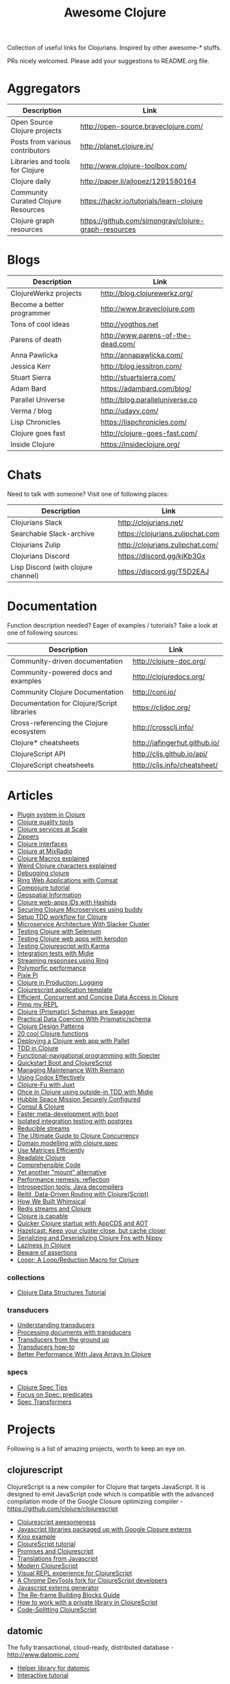 #+TITLE: Awesome Clojure [[https://cdn.rawgit.com/sindresorhus/awesome/d7305f38d29fed78fa85652e3a63e154dd8e8829/media/badge.svg]]
#+OPTIONS: toc:nil
#+OPTIONS: num:nil
#+STARTUP: align shrink

Collection of useful links for Clojurians. Inspired by other awesome-* stuffs.

PRs nicely welcomed. Please add your suggestions to README.org file.

#+TOC: headlines 2 local

* Aggregators
| Description                         | Link                                                 |
|-------------------------------------+------------------------------------------------------|
| Open Source Clojure projects        | http://open-source.braveclojure.com/                 |
| Posts from various contributors     | http://planet.clojure.in/                            |
| Libraries and tools for Clojure     | http://www.clojure-toolbox.com/                      |
| Clojure daily                       | http://paper.li/ajlopez/1291580164                   |
| Community Curated Clojure Resources | https://hackr.io/tutorials/learn-clojure             |
| Clojure graph resources             | https://github.com/simongray/clojure-graph-resources |
* Blogs
| Description                | Link                               |
|----------------------------+------------------------------------|
| ClojureWerkz projects      | http://blog.clojurewerkz.org/      |
| Become a better programmer | http://www.braveclojure.com        |
| Tons of cool ideas         | http://yogthos.net                 |
| Parens of death            | http://www.parens-of-the-dead.com/ |
| Anna Pawlicka              | http://annapawlicka.com/           |
| Jessica Kerr               | http://blog.jessitron.com/         |
| Stuart Sierra              | http://stuartsierra.com/           |
| Adam Bard                  | https://adambard.com/blog/         |
| Parallel Universe          | http://blog.paralleluniverse.co    |
| Verma / blog               | http://udayv.com/                  |
| Lisp Chronicles            | https://lispchronicles.com/        |
| Clojure goes fast          | http://clojure-goes-fast.com/      |
| Inside Clojure             | https://insideclojure.org/         |
* Chats
Need to talk with someone? Visit one of following places:

| Description                         | Link                             |
|-------------------------------------+----------------------------------|
| Clojurians Slack                    | http://clojurians.net/           |
| Searchable Slack-archive            | https://clojurians.zulipchat.com |
| Clojurians Zulip                    | http://clojurians.zulipchat.com/ |
| Clojurians Discord                  | https://discord.gg/kjKb3Gx       |
| Lisp Discord (with clojure channel) | https://discord.gg/T5D2EAJ       |
* Documentation
Function description needed? Eager of examples / tutorials? Take a look at one of following sources:

| Description                                | Link                          |
|--------------------------------------------+-------------------------------|
| Community-driven documentation             | http://clojure-doc.org/       |
| Community-powered docs and examples        | http://clojuredocs.org/       |
| Community Clojure Documentation            | http://conj.io/               |
| Documentation for Clojure/Script libraries | https://cljdoc.org/           |
| Cross-referencing the Clojure ecosystem    | http://crossclj.info/         |
| Clojure* cheatsheets                       | http://jafingerhut.github.io/ |
| ClojureScript API                          | http://cljs.github.io/api/    |
| ClojureScript cheatsheets                  | http://cljs.info/cheatsheet/  |
* Articles
- [[http://yogthos.net/posts/2015-01-15-A-Plugin-System-in-Clojure.html][Plugin system in Clojure]]
- [[http://blog.mattgauger.com/blog/2014/09/15/clojure-code-quality-tools/][Clojure quality tools]]
- [[http://blog.josephwilk.net/clojure/building-clojure-services-at-scale.html][Clojure services at Scale]]
- [[http://josf.info/blog/2014/10/02/practical-zippers-extracting-text-with-enlive/][Zippers]]
- [[http://spootnik.org/entries/2014/11/06_playing-with-clojure-core-interfaces.html][Clojure interfaces]]
- [[http://dev.mixrad.io/blog/2014/10/19/Clojure-libraries/][Clojure at MixRadio]]
- [[http://www.braveclojure.com/writing-macros/][Clojure Macros explained]]
- [[http://yobriefca.se/blog/2014/05/19/the-weird-and-wonderful-characters-of-clojure/][Weird Clojure characters explained]]
- [[https://aphyr.com/posts/319-clojure-from-the-ground-up-debugging][Debugging clojure]]
- [[http://getprismatic.com/story/1421983286985][Ring Web Applications with Comsat]]
- [[http://learnxinyminutes.com/docs/compojure/][Compojure tutorial]]
- [[http://blog.factual.com/open-source-clojure-library-for-geospatial-information][Geospatial Information]]
- [[http://www.jasonstrutz.com/posts/obfuscate-your-clojure-webapp-ids-with-hashids/][Clojure web-apps IDs with Hashids]]
- [[http://rundis.github.io/blog/2015/buddy_auth_part1.html][Securing Clojure Microservices using buddy]]
- [[http://suva.sh/2014/10/27/test-workflow-setup-for-clojure/][Setup TDD workflow for Clojure]]
- [[http://sunng.info/blog/blog/2014/07/08/microservice-and-slacker-cluster/][Microservice Architecture With Slacker Cluster]]
- [[https://semaphoreci.com/community/tutorials/testing-clojure-web-applications-with-selenium][Testing Clojure with Selenium]]
- [[https://semaphoreci.com/community/tutorials/testing-clojure-web-applications-with-kerodon][Testing Clojure web apps with kerodon]]
- [[http://blog.circleci.com/testing-clojurescript-code-with-clojurescript-test-and-karma/][Testing Clojurescript with Karma]]
- [[http://lab.brightnorth.co.uk/2014/05/07/midje-rocks-integration-testing-in-clojure/][Integration tests with Midje]]
- [[https://nelsonmorris.net/2015/04/22/streaming-responses-using-ring.html][Streaming responses using Ring]]
- [[http://insideclojure.org/2015/04/27/poly-perf/][Polymorfic performance]]
- [[http://stuarth.github.io/pixie/pixie-pi/][Pixie Pi]]
- [[http://brownsofa.org/blog/2015/06/14/clojure-in-production-logging/][Clojure in Production: Logging]]
- [[http://martinklepsch.github.io/tenzing/][Clojurescript application template]]
- [[https://speakerdeck.com/kachayev/efficient-concurrent-and-concise-data-access-in-clojure][Efficient, Concurrent and Concise Data Access in Clojure]]
- [[http://dev.solita.fi/2014/03/18/pimp-my-repl.html][Pimp my REPL]]
- [[http://www.javacodegeeks.com/2015/09/clojure-prismatic-schemas-are-swagger.html][Clojure (Prismatic) Schemas are Swagger]]
- [[http://camdez.com/blog/2015/08/27/practical-data-coercion-with-prismatic-schema/][Practical Data Coercion With Prismatic/schema]]
- [[http://mishadoff.com/blog/clojure-design-patterns/][Clojure Design Patterns]]
- [[http://daveyarwood.github.io/2014/07/30/20-cool-clojure-functions/][20 cool Clojure functions]]
- [[https://adambard.com/blog/deploying-a-clojure-project-with-pallet/][Deploying a Clojure web app with Pallet]]
- [[https://engineering.fundingcircle.com/blog/2016/01/11/tdd-in-clojure/][TDD in Clojure]]
- [[http://nathanmarz.com/blog/functional-navigational-programming-in-clojurescript-with-sp.html][Functional-navigational programming with Specter]]
- [[http://escherize.com/2016/02/29/boot-with-cljs/][Quickstart Boot and ClojureScript]]
- [[https://kartar.net/2016/04/managing-maintenance-with-riemann/][Managing Maintenance With Riemann]]
- [[http://blog.muhuk.com/2016/05/10/using_codox_effectively.html][Using Codox Effectively]]
- [[http://blog.jenkster.com/2016/06/clojure-fu-with-juxt.html][Clojure-Fu with Juxt]]
- [[http://garajeando.blogspot.com/2016/07/kata-ohce-in-clojure-using-outside-in.html][Ohce in Clojure using outside-in TDD with Midje]]
- [[https://www.dotkam.com/2017/01/10/hubble-space-mission-securely-configured/][Hubble Space Mission Securely Configured]]
- [[http://www.surrealanalysis.com/post/clojure-and-consul/][Consul & Clojure]]
- [[https://adzerk.com/blog/2017/02/faster-clojure-metadevelopment-with-boot/][Faster meta-development with boot]]
- [[http://dev.solita.fi/2017/03/09/isolated-integration-testing-with-clojure-and-postgres.html][Isolated integration testing with postgres]]
- [[http://paul.stadig.name/2016/08/reducible-streams.html][Reducible streams]]
- [[https://purelyfunctional.tv/guide/clojure-concurrency-the-ultimate-guide/][The Ultimate Guide to Clojure Concurrency]]
- [[https://adambard.com/blog/domain-modeling-with-clojure-spec/][Domain modelling with clojure.spec]]
- [[http://dragan.rocks/articles/17/Clojure-Numerics-1-Use-Matrices-Efficiently][Use Matrices Efficiently]]
- [[http://tonsky.me/blog/readable-clojure/][Readable Clojure]]
- [[https://labs.uswitch.com/comprehensible-code/][Comprehensible Code]]
- [[http://www.functionalbytes.nl//clojure/mount/mount-lite/2016/02/11/mount-lite.html][Yet another "mount" alternative]]
- [[http://clojure-goes-fast.com/blog/performance-nemesis-reflection/][Performance nemesis: reflection]]
- [[http://clojure-goes-fast.com/blog/introspection-tools-java-decompilers/][Introspection tools: Java decompilers]]
- [[http://www.metosin.fi/blog/reitit/][Reitit, Data-Driven Routing with Clojure(Script)]]
- [[https://whimsical.co/tech/how-we-built-whimsical/][How We Built Whimsical]]
- [[https://tirkarthi.github.io/programming/2018/08/17/redis-streams-clojure.html][Redis streams and Clojure]]
- [[http://ahungry.com/blog/2018-12-26-Clojure-is-Capable.html][Clojure is capable]]
- [[https://mjg123.github.io/2017/10/04/AppCDS-and-Clojure.html][Quicker Clojure startup with AppCDS and AOT]]
- [[https://www.dotkam.com/2017/04/09/hazelcast-keep-your-cluster-close-but-cache-closer/][Hazelcast: Keep your cluster close, but cache closer]]
- [[https://tech.redplanetlabs.com/2020/01/06/serializing-and-deserializing-clojure-fns-with-nippy/][Serializing and Deserializing Clojure Fns with Nippy]]
- [[https://medium.com/@pwentz/laziness-in-clojure-3d83645bf7f3][Laziness in Clojure]]
- [[http://bytopia.org/2016/10/15/beware-of-assertions/][Beware of assertions]]
- [[https://aphyr.com/posts/360-loopr-a-loop-reduction-macro-for-clojure][Loopr: A Loop/Reduction Macro for Clojure]]
*** collections
- [[https://purelyfunctional.tv/guide/clojure-collections/][Clojure Data Structures Tutorial]]
*** transducers
- [[http://elbenshira.com/blog/understanding-transducers/][Understanding transducers]]
- [[http://blog.juxt.pro/posts/xpath-in-transducers.html][Processing documents with transducers]]
- [[https://labs.uswitch.com/transducers-from-the-ground-up-the-practice/][Transducers from the ground up]]
- [[https://www.astrecipes.net/blog/2016/11/24/transducers-how-to/][Transducers how-to]]
- [[https://dawranliou.com/blog/better-performance-with-java-arrays-in-clojure/][Better Performance With Java Arrays In Clojure]]
*** specs
- [[http://conan.is/blogging/clojure-spec-tips.html][Clojure Spec Tips]]
- [[http://blog.cognitect.com/blog/2016/8/9/focus-on-spec-predicates][Focus on Spec: predicates]]
- [[https://www.metosin.fi/blog/spec-transformers/][Spec Transformers]]
* Projects
Following is a list of amazing projects, worth to keep an eye on.
** clojurescript
ClojureScript is a new compiler for Clojure that targets JavaScript. It is designed to emit JavaScript code which is compatible with the advanced compilation mode of the Google Closure optimizing compiler - https://github.com/clojure/clojurescript

- [[https://github.com/emrehan/awesome-clojurescript][Clojurescript awesomeness]]
- [[http://cljsjs.github.io/][Javascript libraries packaged up with Google Closure externs]]
- [[http://adambard.com/blog/a-simple-clojurescript-app/][Kioo example]]
- [[http://www.niwi.be/cljs-workshop/][ClojureScript tutorial]]
- [[http://www.niwi.be/2015/03/28/promises-and-clojurescript/][Promises and Clojurescript]]
- [[http://kanaka.github.io/clojurescript/web/synonym.html][Translations from Javascript]]
- [[https://github.com/magomimmo/modern-cljs][Modern ClojureScript]]
- [[https://github.com/bhauman/devcards][Visual REPL experience for ClojureScript]]
- [[https://github.com/binaryage/dirac][A Chrome DevTools fork for ClojureScript developers]]
- [[https://github.com/jmmk/javascript-externs-generator][Javascript externs generator]]
- [[https://purelyfunctional.tv/guide/re-frame-building-blocks/][The Re-frame Building Blocks Guide]]
- [[https://pupeno.com/2017/05/06/how-to-work-with-a-private-library-in-clojurescript/][How to work with a private library in ClojureScript]]
- [[https://code.thheller.com/blog/shadow-cljs/2019/03/03/code-splitting-clojurescript.html][Code-Splitting ClojureScript]]
** datomic
The fully transactional, cloud-ready, distributed database - http://www.datomic.com/

- [[https://github.com/flyingmachine/datomic-junk][Helper library for datomic]]
- [[http://www.learndatalogtoday.org/][Interactive tutorial]]
** core.async
Facilities for async programming and communication in Clojure

- [[https://github.com/halgari/clojure-conj-2013-core.async-examples/blob/master/src/clojure_conj_talk/core.clj][Examples]]
- [[https://github.com/martintrojer/go-tutorials-core-async][Tutorials]]
- [[http://blog.venanti.us/using-transducers-with-core-async-clojurescript/][Using Transducers with Core.async in ClojureScript]]
- [[http://ku1ik.com/2015/10/12/sweet-core-async.html][Core.async in the browser is sweet]]
- [[http://www.bradcypert.com/clojure-async/][Introduction to Asynchronous Programming in Clojure]]
- [[http://danboykis.com/posts/things-i-wish-i-knew-about-core-async/][Things I Wish I Knew About Core Async in Clojure]]
- [[http://danboykis.com/posts/core-async-timeout-channels/][Core Async Timeout Channels]]
- [[https://www.braveclojure.com/core-async/][Mastering Concurrent Processes with core.async]]
- [[https://blog.venanti.us/using-transducers-with-core-async-clojurescript/][Using transducers with core.async in Clojurescript]]
** reagent
Minimalistic React for ClojureScript - http://holmsand.github.io/reagent/

- [[http://timothypratley.blogspot.com/2017/01/reagent-deep-dive-part-1.html][Reagent deep dive part 1]]
- [[http://timothypratley.blogspot.com/2017/01/reagent-deep-dive-part-2-lifecycle-of.html][Reagent deep dive part 2]]
- [[https://github.com/reagent-project/reagent-cookbook][Reagent cookbook]]
- [[https://github.com/Day8/re-frame][Reagent Framework For Writing SPAs, in Clojurescript]]
- [[https://carouselapps.com/2015/08/26/no-hashes-bidirectional-routing-in-re-frame-with-bidi-and-pushy/][No-hashes bidirectional routing in re-frame with bidi and pushy]]
- [[https://github.com/Day8/re-frame/wiki/Creating-Reagent-Components][Creating reagent components]]
- [[http://www.mattgreer.org/articles/reagent-rocks/][Why reagent rocks?]]
- [[https://github.com/tastejs/todomvc][TodoMVC for Reagent]]
- [[https://github.com/reagent-project/reagent/wiki/Applications-built-with-Reagent][Applications built with Reagent]]
- [[https://github.com/bilus/reforms][Beautiful Bootstrap 3 forms for Om, Reagent and Rum]]
** OM
A ClojureScript interface to Facebook's React.

- [[https://github.com/om-cookbook/om-cookbook][Om cookbook]]
- [[https://github.com/plexus/chestnut][Application template for ClojureScript/Om with live reloading]]
- [[http://www.stuttaford.me/2014/08/10/om-interop-with-3rd-party-libs/][Om interop with 3rd party JS libs]]
- [[http://annapawlicka.com/common-mistakes-to-avoid-when-creating-an-om-component-part-1/][Mistakes to avoid when creating an Om component. Part 1.]]
- [[http://annapawlicka.com/common-mistakes-to-avoid-when-creating-an-om-component-part-2/][Mistakes to avoid when creating an Om component. Part 2.]]
- [[http://www.slideshare.net/borgesleonardo/high-performance-web-apps-in-om-react-and-clojurescript][High performance web apps in Om and React]]
- [[http://blog.tarn-vedra.de/posts/om-removing-boilerplate.html][Removing bloilerplate]]
** riemann
Riemann aggregates events from your servers and applications with a powerful stream processing language.

[[http://kartar.net/2014/12/an-introduction-to-riemann/][An Introduction to Riemann]]
** yada
Yada is a library that helps building RESTful web APIs quickly and easily - http://yada.juxt.pro
** crux
Crux is an open source document database with bitemporal graph queries - https://juxt.pro/crux

- [[https://dev.to/jorinvo/crux-as-general-purpose-database-kk3][Crux as General-Purpose Database]]
- [[https://juxt.pro/blog/posts/crux-tutorial-setup.html][Crux tutorial - Setup]]
- [[https://juxt.pro/blog/posts/crux-tutorial-await.html][Crux tutorial - Await transactions]]
- [[https://nextjournal.com/crux-tutorial/datalog-queries][Datalog Queries with Crux – Mercury Assignment]]
- [[https://github.com/acgollapalli/dataworks][Dataworks - Hot-swap API endpoints and stream processors]]
- [[https://martinfowler.com/articles/bitemporal-history.html][Bitemporal History]]
** reitit
Fast data-driven router for Clojure(Script) - https://metosin.github.io/reitit/

- [[https://www.metosin.fi/blog/reitit/][Reitit, Data-Driven Routing with Clojure(Script)]]
- [[https://www.metosin.fi/blog/reitit-ring/][Data-Driven Ring with Reitit]]
** neanderthal
Fast native-speed matrix and linear algebra in Clojure - https://neanderthal.uncomplicate.org/

Books from the author:
- [[https://aiprobook.com/deep-learning-for-programmers/][Deep Learning for Programmers]]
- [[https://aiprobook.com/numerical-linear-algebra-for-programmers/][Numerical Linear Algebra for Programmers]]
** eva
A distributed database-system implementing an entity-attribute-value data-model that is time-aware, accumulative, and atomically consistent - https://github.com/Workiva/eva
** graphql
GraphQL for the Clojure land:

- [[https://github.com/walmartlabs/lacinia][lacinia]] GraphQL implementation in pure Clojure
- [[https://github.com/graphqlize/graphqlize][graphqlize]] GraphQL API instantly from Postgres and MySQL databases
** datalog
- [[http://www.learndatalogtoday.org/][Learn Datalog Today]] (actually nothing about clojure)
- [[https://juxt.pro/blog/datascript-dom][Datalog for trees in Clojure]] (practical use of datalog to match and extract information)
- [[https://github.com/tonsky/datascript][Datascript - Immutable database and Datalog query engine for Clojure, ClojureScript and JS]]
- [[https://github.com/vvvvalvalval/datalog-rules][Datalog Rules - Utilities for managing Datalog rulesets from Clojure]]
- [[https://github.com/replikativ/datahike][Datahike - A durable datalog implementation]]
- [[https://www.youtube.com/watch?v=oo-7mN9WXTw][Domain modeling with datalog]] (why datalog is so cool!)
** my own (not that amazing ;) projects
Here is the list of my own (some of them forked...) projects that you might be interested in:

- [[https://github.com/mbuczko/cerber-oauth2-provider][Clojure implementation of RFC 6749 OAuth 2.0 authorization framework]]
- [[https://github.com/mbuczko/cerber-roles][Role Based Access Control]]
- [[https://github.com/mbuczko/revolt][Revolt - your trampoline to Clojure dev toolbox]]
- [[https://github.com/mbuczko/revolt-edge][Sample use of Revolt library]]
- [[https://github.com/mbuczko/revolt-flyway-task][Flyway based migrations task for Revolt]]
- [[https://github.com/mbuczko/revolt-catapulte-task][JAR deployer / installer for Revolt]]
- [[https://github.com/mbuczko/clj-qrgen][QR generation with iCal scheme]]
- [[https://github.com/mbuczko/skalar][Image processing based on pooled GraphicsMagick sessions]]
- [[https://github.com/mbuczko/embodie][Fetching site-embedded data]]
- [[https://github.com/mbuczko/metrics-riemann-reporter][Reporting JMX metrics directly to riemann aggregator]]
- [[https://github.com/mbuczko/logback-riemann-appender][Logback riemann appender]]
- [[https://github.com/mbuczko/flux][A clojure client for SOLR with nice criteria DSL]]
- [[https://github.com/mbuczko/categorizer][Category tree made easy]]
- [[https://github.com/mbuczko/moderator][Fancy scoring of input data]]
- [[https://github.com/mbuczko/boot-ragtime][Ragtime migrations with Clojure Boot build tool]]
- [[https://github.com/mbuczko/boot-build-info][Boot task to generate build information]]
* Utilities
Utilities making development even more pleasant.

- [[https://github.com/zcaudate/hara][General Purpose Utilities Library]]
- [[https://github.com/purnam/purnam][Language extensions for clojurescript]]
- [[https://github.com/zcaudate/vinyasa][Give your clojure workflow more flow]]
* Emacs
Emacs bits and pieces. Definitely worth checking out if you're addicted to this editor.

- [[https://github.com/clojure-emacs/cider][Cider IDE that rocks!]]
- [[https://metaredux.com/posts/2019/10/05/hard-cider-project-specific-configuration.html][Hard CIDER: Project-specific Configuration]]
- [[https://github.com/clojure-emacs/clj-refactor.el][Collection of Clojure refactoring functions]]
- [[https://github.com/mbuczko/helm-clojuredocs][Help on clojuredocs.org]]
* Github
| Description                                                                  | Link                                                     |
|------------------------------------------------------------------------------+----------------------------------------------------------|
| A community coding style guide                                               | https://github.com/bbatsov/clojure-style-guide           |
| This is the home of O'Reilly's Clojure Cookbook                              | https://github.com/clojure-cookbook/clojure-cookbook     |
| Routing library for Ring                                                     | https://github.com/weavejester/compojure/wiki            |
| Example project for Cljs/Om using Boot                                       | https://github.com/Deraen/saapas                         |
| Clojure static page generation using boot                                    | https://github.com/DanThiffault/boot-pages               |
| Simple css/js asset fingerprinting for Boot                                  | https://github.com/pointslope/boot-fingerprint           |
| Init scheme with service supervision with Boot                               | https://github.com/danielsz/boot-runit                   |
| Compatibility layer with the environ library                                 | https://github.com/danielsz/boot-environ                 |
| Database migrations with Ragtime using Boot                                  | https://github.com/mbuczko/boot-ragtime                  |
| Your trampoline to Clojure dev toolbox                                       | https://github.com/mbuczko/revolt                        |
| Clojure implementation of RFC 6749 OAuth 2.0                                 | https://github.com/mbuczko/cerber-oauth2-provider        |
| Security library for Clojure                                                 | https://github.com/niwibe/buddy                          |
| Enlive/Enfocus style templating for Facebook's React                         | https://github.com/ckirkendall/kioo                      |
| Produce and consume JMX beans from Clojure                                   | https://github.com/clojure/java.jmx                      |
| Clojure library for using SQL                                                | https://github.com/krisajenkins/yesql                    |
| Source code documentation tool                                               | https://github.com/gdeer81/marginalia                    |
| Clojure documentation tool                                                   | https://github.com/weavejester/codox                     |
| Functions with parameter pattern matching like erlang                        | https://github.com/killme2008/defun                      |
| A simple static site generator written in Clojure                            | https://github.com/lacarmen/cryogen                      |
| Data processing on Hadoop without the hassle                                 | https://github.com/nathanmarz/cascalog                   |
| Reducers, but for parallel execution                                         | https://github.com/aphyr/tesser                          |
| Transducers and reducing functions for Clojure(Script)                       | https://github.com/cgrand/xforms                         |
| A thin facade around Coda Hale's metrics library                             | https://github.com/sjl/metrics-clojure/                  |
| Multi-class Naive Bayes Classifier                                           | https://github.com/danielfm/judgr                        |
| Auth library for Clojure and Ring based on OAuth2                            | https://github.com/pelle/clauth                          |
| Managed lifecycle of stateful objects in Clojure                             | https://github.com/stuartsierra/component                |
| State management with a `java.io.Closeable` map                              | https://github.com/piotr-yuxuan/closeable-map            |
| Event-driven programming and stream processing toolkit                       | https://github.com/clojurewerkz/meltdown                 |
| Understanding Clojure Sequences                                              | https://github.com/JulesGosnell/seqspert                 |
| Erlang-style supervisor error handling for Clojure                           | https://github.com/MichaelDrogalis/dire                  |
| A validation DSL for Clojure & Clojurescript applications                    | https://github.com/leonardoborges/bouncer                |
| Simple scraper and tokenizer                                                 | https://github.com/miles-no/MilesCampHackatonScraper     |
| Clojure template for REST web services in the style of MixRadio              | https://github.com/mixradio/mr-clojure                   |
| Display ghostly yesql defqueries inline, in Emacs                            | https://github.com/magnars/yesql-ghosts                  |
| A lightweight ClojureScript abstraction over ReactJS                         | https://github.com/levand/quiescent                      |
| Clojure file and directory watcher                                           | https://github.com/wkf/hawk                              |
| Types again :)                                                               | https://github.com/arrdem/guten-tag                      |
| ClojureScript interface to local/session storage                             | https://github.com/funcool/hodgepodge                    |
| A tiny Clojure routing library for Ring                                      | https://github.com/taylorlapeyre/nav                     |
| Minimal React wrapper for ClojureScript                                      | https://github.com/tonsky/rum                            |
| A Ragtime extention for ArangoDB                                             | https://github.com/deusdat/waller                        |
| Contracts programming with Clojure                                           | https://github.com/fogus/trammel                         |
| Threadpool tools for Clojure                                                 | https://github.com/TheClimateCorporation/claypoole       |
| Utility library to write microservices                                       | https://github.com/zalando-stups/friboo                  |
| Experimental multilenses                                                     | https://github.com/ctford/traversy                       |
| A Constraint Programming library for Clojure                                 | https://github.com/aengelberg/loco                       |
| Logo in Clojure                                                              | https://github.com/google/clojure-turtle                 |
| Elegant and efficient remote data access                                     | https://github.com/kachayev/muse                         |
| Geometry toolkit for Clojure/ClojureScript                                   | https://github.com/thi-ng/geom                           |
| DSL for building client to remote service APIs                               | https://github.com/outpace/remote                        |
| Trace-oriented debugging tools for Clojure                                   | https://github.com/dgrnbrg/spyscope                      |
| New dependencies in REPL on the fly                                          | https://github.com/zcaudate/vinyasa                      |
| Priority map                                                                 | https://github.com/clojure/data.priority-map             |
| Durable queue implementation                                                 | https://github.com/layerware/pgqueue                     |
| Durable reference types for Clojure                                          | https://github.com/riverford/durable-ref                 |
| A really lightweight Clojure scheduler                                       | https://github.com/jarohen/chime                         |
| Interface to the Pikaday js date-picker                                      | https://github.com/timgilbert/cljs-pikaday               |
| REPL functions to support the reloaded workflow                              | https://github.com/weavejester/reloaded.repl             |
| Control throughput of fn calls and async channels                            | https://github.com/brunoV/throttler                      |
| Command-line args parsing and validation with malli schemas                  | https://github.com/piotr-yuxuan/malli-cli                |
| Managing Clojure app state since (reset)                                     | https://github.com/tolitius/mount                        |
| "Smarter" threading macros                                                   | https://github.com/maitria/packthread                    |
| Human dates                                                                  | https://github.com/philjackson/wordy-date                |
| A routing library                                                            | https://github.com/Hendrick/avenue                       |
| Syntax threading macros for Clojure                                          | https://github.com/LonoCloud/synthread                   |
| Fast clojure json parser                                                     | https://github.com/gerritjvv/pjson                       |
| Elegant remote data access for Clojure(Script)                               | https://github.com/funcool/urania                        |
| Hierarchical Timing Wheels for Clojure(Script)                               | https://github.com/sunng87/rigui                         |
| Turn files into asynchronous streams                                         | https://github.com/ane/vigil                             |
| Bidirectional data-driven request routing                                    | https://github.com/aroemers/sibiro                       |
| Library agnostic way to stub HTTP endpoints                                  | https://github.com/johanhaleby/stub-http                 |
| Query your maps as in Datalog                                                | https://github.com/alandipert/intension                  |
| A feature flag library for Clojure                                           | https://github.com/plexus/pennon                         |
| Clojure Error Message Catalog                                                | https://github.com/yogthos/clojure-error-message-catalog |
| Functional, persistent, performant data structure                            | https://github.com/datacrypt-project/hitchhiker-tree     |
| Forward-chaining rules in Clojure                                            | https://github.com/rbrush/clara-rules                    |
| Monadic error handling                                                       | https://github.com/adambard/failjure                     |
| Visualization of Clojure data structures using Graphviz                      | https://github.com/walmartlabs/datascope                 |
| Clojure wrapper over failsafe                                                | https://github.com/sunng87/diehard/                      |
| One Time Password (TOTP and HOTP) for Clojure                                | https://github.com/suvash/one-time                       |
| Mocks, stubs, and spies for Clojure protocols                                | https://github.com/bguthrie/shrubbery                    |
| Failure handling with Manifold                                               | https://github.com/tulos/manifail                        |
| A gentle touch of Clojure to Hashicorp's Consul                              | https://github.com/tolitius/envoy                        |
| A lightweight library of useful Clojure functions                            | https://github.com/weavejester/medley                    |
| Meldable priority queues in Clojure                                          | https://github.com/michalmarczyk/maxiphobe               |
| XChart wrapper for Clojure                                                   | https://github.com/hyPiRion/clj-xchart                   |
| Convenience features making Clojure even sweeter                             | https://github.com/cloojure/tupelo                       |
| Elasticsearch client for Clojure                                             | https://github.com/mpenet/spandex                        |
| A functional Clojure progress bar for the CLI                                | https://github.com/weavejester/progrock                  |
| Hazelcast bells and whistles under the belt                                  | https://github.com/tolitius/chazel                       |
| Clojure library for working with the GH v3 API                               | https://github.com/irresponsible/tentacles/              |
| Reactive Streams for Clojure(Script)                                         | https://github.com/funcool/beicon                        |
| Clojure/ClojureScript URI library                                            | https://github.com/lambdaisland/uri                      |
| Command-line interfaces using only docstring                                 | https://github.com/carocad/docopt.clj                    |
| Rewrite Clojure Code and EDN                                                 | https://github.com/xsc/rewrite-clj                       |
| Fast Clojure Matrix Library                                                  | https://github.com/uncomplicate/neanderthal              |
| Bidirectional Ring router. Rails inspired.                                   | https://github.com/darkleaf/router                       |
| Clojure Test Fixtures & Datasources                                          | https://github.com/stylefruits/fixpoint                  |
| Evaluating composable lang rules on input strings                            | https://github.com/dpom/clj-duckling                     |
| Re-frame with DataScript as a data storage                                   | https://github.com/denistakeda/data-frame                |
| Http API format negotiation, encoding and decoding                           | https://github.com/metosin/muuntaja                      |
| A remote (CQRS) API library for Clojure                                      | https://github.com/metosin/kekkonen                      |
| Ring async Server-Sent Events handler                                        | https://github.com/bobby/ring-sse                        |
| General-purpose ACME client                                                  | https://github.com/danielsz/certificaat                  |
| Functional JVM bytecode generation for Clojure                               | https://github.com/jgpc42/insn                           |
| All functions deserve to be measured                                         | https://github.com/tolitius/calip                        |
| A trace window for re-frame                                                  | https://github.com/Day8/re-frame-trace                   |
| Add structure to a reagent/re-frame app                                      | https://github.com/gadfly361/re-surface                  |
| A queue which schedules fairly by key                                        | https://github.com/acrolinx/clj-queue-by                 |
| Jetty adapter enhanced with servlet-mapping support                          | https://github.com/jiacai2050/ring-jetty-servlet-adapter |
| Accessing HDFS, S3, SFTP and other fs via a single API                       | https://github.com/oshyshko/uio                          |
| AWS pure Clojure, spec-based implementation                                  | https://github.com/portkey-cloud/aws-clj-sdk             |
| An isolation framework for Clojure/ClojureScript                             | https://github.com/metametadata/clj-fakes                |
| Reformat Clojure(Script) source code and s-expressions                       | https://github.com/kkinnear/zprint                       |
| Lean Hash Array Mapped Trie (Lean Map)                                       | https://github.com/bendyworks/lean-map                   |
| Succint and readable integration tests over RESTful APIs                     | https://github.com/facundoolano/restpect                 |
| Fast Idiomatic Pretty Printer                                                | https://github.com/brandonbloom/fipp                     |
| Graphing tool for Clojure built with interactivity in mind                   | https://github.com/hswick/jutsu                          |
| REPL-based data visualization in the browser                                 | https://github.com/yieldbot/vizard                       |
| Graphql client for re-frame                                                  | https://github.com/oliyh/re-graph                        |
| A library of parallel-enabled Clojure functions                              | https://github.com/reborg/parallel                       |
| Structural diffs for clojure source code                                     | https://github.com/ladderlife/autochrome                 |
| Homoglyph/IDN homograph detection/handling                                   | https://github.com/mpenet/thorn                          |
| A fast data-driven router for Clojure(Script)                                | https://github.com/metosin/reitit                        |
| A durable datalog impl adaptable for distribution                            | https://github.com/replikativ/datahike                   |
| An all-purpose Clojure graph data structure                                  | https://github.com/Engelberg/ubergraph                   |
| Clojure(Script) library for stubs, spies and mocks                           | https://github.com/alexanderjamesking/spy                |
| Add function args and return Spec checks via assertions                      | https://github.com/Provisdom/defn-spec                   |
| Clojure library for fast JSON encoding and decoding                          | https://github.com/metosin/jsonista                      |
| Fetch data from SQL using Clojure(script)                                    | https://github.com/walkable-server/walkable              |
| Asynchronous programming toolkit for clojure(script)                         | https://github.com/leonoel/missionary                    |
| Clojure mocking library                                                      | https://github.com/igrishaev/mockery                     |
| Configuration from various sources                                           | https://github.com/sunng87/stavka                        |
| Measure object memory consumption from Clojure                               | https://github.com/clojure-goes-fast/clj-memory-meter    |
| Convert REPL interactions into example-based tests                           | https://github.com/cognitect-labs/transcriptor           |
| Lein-jlink                                                                   | https://github.com/sunng87/lein-jlink                    |
| Programmatic access to AWS services                                          | https://github.com/cognitect-labs/aws-api                |
| Zero-configuration command-line HTTP files server                            | https://github.com/kachayev/nasus                        |
| Clojure/ClojureScript data transformation library                            | https://github.com/noprompt/meander                      |
| Content-addressable storage                                                  | https://github.com/greglook/blocks                       |
| Automatic generative testing, side effect detection                          | https://github.com/gnl/ghostwheel                        |
| A minimal and opinionated linter for Clojure code                            | https://github.com/borkdude/clj-kondo                    |
| Aspect-oriented Clojure(script) def-forms                                    | https://github.com/galdre/morphe                         |
| Chronicle Queue helpers                                                      | https://github.com/mpenet/tape                           |
| String mangling library for Clojure                                          | https://github.com/randomseed-io/smangler                |
| Binary byte buffer manipulation reminiscent of C                             | https://github.com/sonwh98/voodoo                        |
| cond that supports :let clauses and other conveniences                       | https://github.com/engelberg/better-cond                 |
| Nippy extension to add ability to freeze and thaw fns                        | https://github.com/redplanetlabs/nippy-serializable-fns  |
| A replacement for Clojure's proxy                                            | https://github.com/redplanetlabs/proxy-plus              |
| A library for accessing the OpenCage Geocoding API                           | https://github.com/sgsfak/clj-ocgeo                      |
| Save/Load Extensions for Neanderthal                                         | https://github.com/katox/neanderthal-stick               |
| Utility functions for working with Redis streams in carmine                  | https://github.com/oliyh/carmine-streams                 |
| Functions as Data                                                            | https://github.com/dvlopt/fdat.cljc                      |
| Next generation high performance Clojure toolkit                             | https://github.com/cnuernber/dtype-next                  |
| Embeddable Clojure profiler                                                  | https://github.com/jvm-profiling-tools/async-profiler    |
| DSL for compiling SVG elements with Clojure(script)                          | https://github.com/adam-james-v/svg-clj                  |
| Royally reified regular expressions                                          | https://github.com/lambdaisland/regal                    |
| Background job queue on top of PostgreSQL                                    | https://github.com/metametadata/byplay                   |
| Implementation of DataLoader in Clojure                                      | https://github.com/oliyh/superlifter                     |
| Datahike with Firebase as data storage                                       | https://github.com/alekcz/datahike-firebase              |
| A data-driven, reagent-wrapper for RoughJS                                   | https://github.com/beders/rough-cljs                     |
| Union Types for clj(s) based on clojure.spec                                 | https://github.com/lambdaisland/uniontypes               |
| Native fast-starting Clojure scripting environment                           | https://github.com/borkdude/babashka                     |
| Utilities for managing Datalog rulesets from Clojure                         | https://github.com/vvvvalvalval/datalog-rules            |
| Graph based visualization tool for re-frame event chains                     | https://github.com/ertugrulcetin/re-frame-flow           |
| ClojureScript wrapper around the JavaScript fetch API.                       | https://github.com/lambdaisland/fetch                    |
| Clojure(Script) library for phrasing spec problems.                          | https://github.com/alexanderkiel/phrase                  |
| Do-it-yourself i18n library for Clojure/Script                               | https://github.com/tonsky/tongue                         |
| RCF – a REPL-first, async test macro for Clojure/Script                      | https://github.com/hyperfiddle/rcf                       |
| Matcher combinator to compare nested data structures                         | https://github.com/nubank/matcher-combinators            |
| Unorthodox control flow, for Clojurists                                      | https://github.com/aphyr/dom-top                         |
| Zero dependency efficient read/write of json and csv data                    | https://github.com/cnuernber/charred                     |
| A Clojure(Script) & babashka library for dealing with time                   | https://github.com/juxt/tick                             |
| Efficient JavaScript object interop via idiomatic ClojureScript              | https://github.com/mfikes/cljs-bean                      |
| Facilitates calling of client-side functions from server-side generated HTML | https://github.com/thheller/shadow-graft                 |
* Social Media
Because we love them :)
** YouTube
Must-have YouTube subscriptions:

- ClojureTV (https://www.youtube.com/user/ClojureTV)
- Metosin (https://www.youtube.com/channel/UC1lFJanm5Wp6IpNk-2C1Sxw)
- :clojureD (https://www.youtube.com/channel/UCOTrRnxBOllb9UHLuap_lPg)
- StrangeLoop (https://www.youtube.com/channel/UC_QIfHvN9auy2CoOdSfMWDw)
- PolyConf (https://www.youtube.com/user/polyconf)
** Twitter
People to follow, writing about clojure/lisp:

- @richhickey (https://twitter.com/richhickey)
- @bbatsov (https://twitter.com/bbatsov)
- @cognitect (https://twitter.com/cognitect)
- @adzerktech (https://twitter.com/adzerktech)
- @alandipert (https://twitter.com/alandipert)
- @michaniskin (https://twitter.com/michaniskin)
- @stuartsierra (https://twitter.com/stuartsierra)
- @weavejester (https://twitter.com/weavejester)
- @stuarthalloway (https://twitter.com/stuarthalloway)
- @juliansgamble (https://twitter.com/juliansgamble)
- @swannodette (https://twitter.com/swannodette)
- @jwiegley (https://twitter.com/jwiegley)
- @ClojureFact (https://twitter.com/ClojureFact)
- @ClojureRecipes (https://twitter.com/ClojureRecipes)
- @ClojureWerkz (https://twitter.com/ClojureWerkz)
- @planetclojure (https://twitter.com/planetclojure)
- @thelittlelisper (https://twitter.com/thelittlelisper)
- @pithyless (https://twitter.com/pithyless)
- @haksior (https://twitter.com/haksior)
- @borkdude (https://twitter.com/borkdude)
